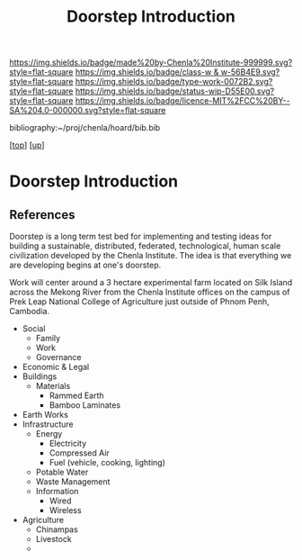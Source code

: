 #   -*- mode: org; fill-column: 60 -*-

#+TITLE: Doorstep Introduction
#+STARTUP: showall
#+TOC: headlines 4
#+PROPERTY: filename
#+LINK: pdf   pdfview:~/proj/chenla/hoard/lib/

[[https://img.shields.io/badge/made%20by-Chenla%20Institute-999999.svg?style=flat-square]] 
[[https://img.shields.io/badge/class-w & w-56B4E9.svg?style=flat-square]]
[[https://img.shields.io/badge/type-work-0072B2.svg?style=flat-square]]
[[https://img.shields.io/badge/status-wip-D55E00.svg?style=flat-square]]
[[https://img.shields.io/badge/licence-MIT%2FCC%20BY--SA%204.0-000000.svg?style=flat-square]]

bibliography:~/proj/chenla/hoard/bib.bib

[[[../../index.org][top]]] [[[../index.org][up]]]

* Doorstep Introduction
  :PROPERTIES:
  :CUSTOM_ID: 
  :Name:      /home/deerpig/proj/chenla/wip/proj/doorstep/intro.org
  :Created:   2018-11-06T10:46@Prek Leap (11.642600N-104.919210W)
  :ID:        14e9a7d8-c864-4e7c-af6e-ecafef1c2d37
  :VER:       594748040.098285526
  :GEO:       48P-491193-1287029-15
  :BXID:      proj:OFB6-2462
  :Class:     primer
  :Type:      work
  :Status:    wip
  :Licence:   MIT/CC BY-SA 4.0
  :END:



** References


Doorstep is a long term test bed for implementing and testing ideas
for building a sustainable, distributed, federated, technological,
human scale civilization developed by the Chenla Institute.  The idea
is that everything we are developing begins at one's doorstep.

Work will center around a 3 hectare experimental farm located on Silk
Island across the Mekong River from the Chenla Institute offices on
the campus of Prek Leap National College of Agriculture just outside
of Phnom Penh, Cambodia.


  - Social
    - Family
    - Work
    - Governance
  - Economic & Legal
  - Buildings
    - Materials
      - Rammed Earth
      - Bamboo Laminates
  - Earth Works
  - Infrastructure
    - Energy
      - Electricity
      - Compressed Air
      - Fuel (vehicle, cooking, lighting)
    - Potable Water
    - Waste Management
    - Information
      - Wired
      - Wireless
  - Agriculture
    - Chinampas
    - Livestock
    - 
